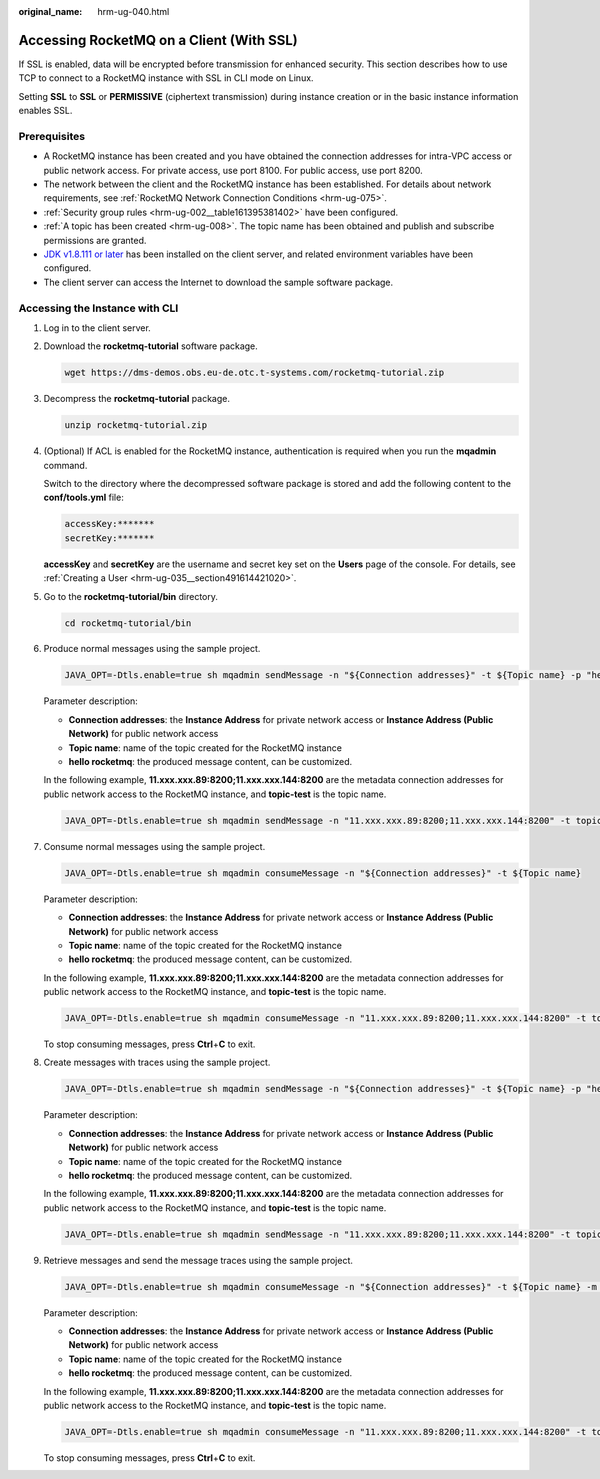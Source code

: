 :original_name: hrm-ug-040.html

.. _hrm-ug-040:

Accessing RocketMQ on a Client (With SSL)
=========================================

If SSL is enabled, data will be encrypted before transmission for enhanced security. This section describes how to use TCP to connect to a RocketMQ instance with SSL in CLI mode on Linux.

Setting **SSL** to **SSL** or **PERMISSIVE** (ciphertext transmission) during instance creation or in the basic instance information enables SSL.

Prerequisites
-------------

-  A RocketMQ instance has been created and you have obtained the connection addresses for intra-VPC access or public network access. For private access, use port 8100. For public access, use port 8200.
-  The network between the client and the RocketMQ instance has been established. For details about network requirements, see :ref:`RocketMQ Network Connection Conditions <hrm-ug-075>`.
-  :ref:`Security group rules <hrm-ug-002__table161395381402>` have been configured.
-  :ref:`A topic has been created <hrm-ug-008>`. The topic name has been obtained and publish and subscribe permissions are granted.
-  `JDK v1.8.111 or later <https://www.oracle.com/java/technologies/downloads/#java8>`__ has been installed on the client server, and related environment variables have been configured.
-  The client server can access the Internet to download the sample software package.

Accessing the Instance with CLI
-------------------------------

#. Log in to the client server.

#. Download the **rocketmq-tutorial** software package.

   .. code-block::

      wget https://dms-demos.obs.eu-de.otc.t-systems.com/rocketmq-tutorial.zip

#. Decompress the **rocketmq-tutorial** package.

   .. code-block::

      unzip rocketmq-tutorial.zip

#. (Optional) If ACL is enabled for the RocketMQ instance, authentication is required when you run the **mqadmin** command.

   Switch to the directory where the decompressed software package is stored and add the following content to the **conf/tools.yml** file:

   .. code-block::

      accessKey:*******
      secretKey:*******

   **accessKey** and **secretKey** are the username and secret key set on the **Users** page of the console. For details, see :ref:`Creating a User <hrm-ug-035__section491614421020>`.

#. Go to the **rocketmq-tutorial/bin** directory.

   .. code-block::

      cd rocketmq-tutorial/bin

#. Produce normal messages using the sample project.

   .. code-block::

      JAVA_OPT=-Dtls.enable=true sh mqadmin sendMessage -n "${Connection addresses}" -t ${Topic name} -p "hello rocketmq"

   Parameter description:

   -  **Connection addresses**: the **Instance Address** for private network access or **Instance Address (Public Network)** for public network access
   -  **Topic name**: name of the topic created for the RocketMQ instance
   -  **hello rocketmq**: the produced message content, can be customized.

   In the following example, **11.xxx.xxx.89:8200;11.xxx.xxx.144:8200** are the metadata connection addresses for public network access to the RocketMQ instance, and **topic-test** is the topic name.

   .. code-block::

      JAVA_OPT=-Dtls.enable=true sh mqadmin sendMessage -n "11.xxx.xxx.89:8200;11.xxx.xxx.144:8200" -t topic-test -p "hello rocketmq"

#. Consume normal messages using the sample project.

   .. code-block::

      JAVA_OPT=-Dtls.enable=true sh mqadmin consumeMessage -n "${Connection addresses}" -t ${Topic name}

   Parameter description:

   -  **Connection addresses**: the **Instance Address** for private network access or **Instance Address (Public Network)** for public network access
   -  **Topic name**: name of the topic created for the RocketMQ instance
   -  **hello rocketmq**: the produced message content, can be customized.

   In the following example, **11.xxx.xxx.89:8200;11.xxx.xxx.144:8200** are the metadata connection addresses for public network access to the RocketMQ instance, and **topic-test** is the topic name.

   .. code-block::

      JAVA_OPT=-Dtls.enable=true sh mqadmin consumeMessage -n "11.xxx.xxx.89:8200;11.xxx.xxx.144:8200" -t topic-test

   To stop consuming messages, press **Ctrl**\ +\ **C** to exit.

#. Create messages with traces using the sample project.

   .. code-block::

      JAVA_OPT=-Dtls.enable=true sh mqadmin sendMessage -n "${Connection addresses}" -t ${Topic name} -p "hello rocketmq" -m true

   Parameter description:

   -  **Connection addresses**: the **Instance Address** for private network access or **Instance Address (Public Network)** for public network access
   -  **Topic name**: name of the topic created for the RocketMQ instance
   -  **hello rocketmq**: the produced message content, can be customized.

   In the following example, **11.xxx.xxx.89:8200;11.xxx.xxx.144:8200** are the metadata connection addresses for public network access to the RocketMQ instance, and **topic-test** is the topic name.

   .. code-block::

      JAVA_OPT=-Dtls.enable=true sh mqadmin sendMessage -n "11.xxx.xxx.89:8200;11.xxx.xxx.144:8200" -t topic-test -p "hello rocketmq" -m true

#. Retrieve messages and send the message traces using the sample project.

   .. code-block::

      JAVA_OPT=-Dtls.enable=true sh mqadmin consumeMessage -n "${Connection addresses}" -t ${Topic name} -m true

   Parameter description:

   -  **Connection addresses**: the **Instance Address** for private network access or **Instance Address (Public Network)** for public network access
   -  **Topic name**: name of the topic created for the RocketMQ instance
   -  **hello rocketmq**: the produced message content, can be customized.

   In the following example, **11.xxx.xxx.89:8200;11.xxx.xxx.144:8200** are the metadata connection addresses for public network access to the RocketMQ instance, and **topic-test** is the topic name.

   .. code-block::

      JAVA_OPT=-Dtls.enable=true sh mqadmin consumeMessage -n "11.xxx.xxx.89:8200;11.xxx.xxx.144:8200" -t topic-test -m true

   To stop consuming messages, press **Ctrl**\ +\ **C** to exit.
